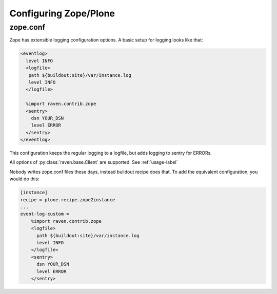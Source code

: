 Configuring Zope/Plone
======================

zope.conf
---------

Zope has extensible logging configuration options.
A basic setup for logging looks like that:

.. code-block:: xml

  <eventlog>
    level INFO
    <logfile>
     path ${buildout:site}/var/instance.log
     level INFO
    </logfile>

    %import raven.contrib.zope
    <sentry>
      dsn YOUR_DSN
      level ERROR
    </sentry>
  </eventlog>

This configuration keeps the regular logging to a logfile, but adds logging to sentry for ERRORs.

All options of :py:class:`raven.base.Client` are supported. See :ref:`usage-label`

Nobody writes zope.conf files these days, instead buildout recipe does that.
To add the equivalent configuration, you would do this:

.. code-block:: ini

    [instance]
    recipe = plone.recipe.zope2instance
    ...
    event-log-custom = 
        %import raven.contrib.zope
        <logfile>
          path ${buildout:site}/var/instance.log
          level INFO
        </logfile>
        <sentry>
          dsn YOUR_DSN
          level ERROR
        </sentry>
